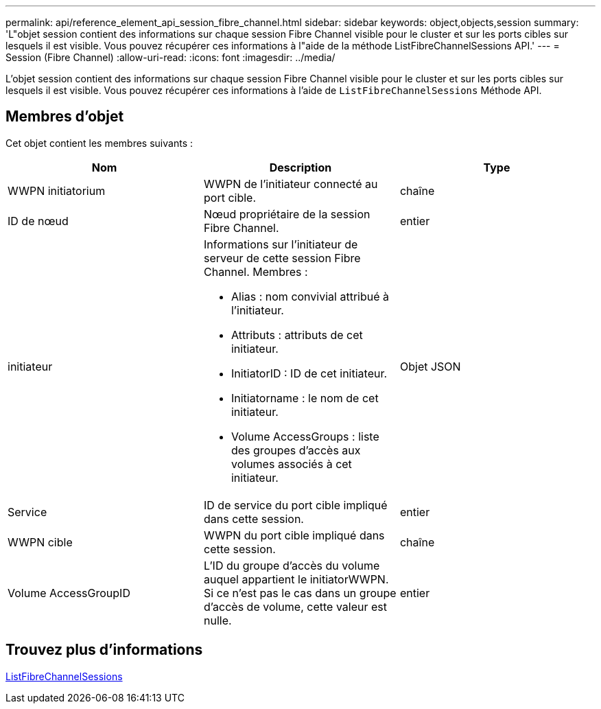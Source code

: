 ---
permalink: api/reference_element_api_session_fibre_channel.html 
sidebar: sidebar 
keywords: object,objects,session 
summary: 'L"objet session contient des informations sur chaque session Fibre Channel visible pour le cluster et sur les ports cibles sur lesquels il est visible. Vous pouvez récupérer ces informations à l"aide de la méthode ListFibreChannelSessions API.' 
---
= Session (Fibre Channel)
:allow-uri-read: 
:icons: font
:imagesdir: ../media/


[role="lead"]
L'objet session contient des informations sur chaque session Fibre Channel visible pour le cluster et sur les ports cibles sur lesquels il est visible. Vous pouvez récupérer ces informations à l'aide de `ListFibreChannelSessions` Méthode API.



== Membres d'objet

Cet objet contient les membres suivants :

|===
| Nom | Description | Type 


 a| 
WWPN initiatorium
 a| 
WWPN de l'initiateur connecté au port cible.
 a| 
chaîne



 a| 
ID de nœud
 a| 
Nœud propriétaire de la session Fibre Channel.
 a| 
entier



 a| 
initiateur
 a| 
Informations sur l'initiateur de serveur de cette session Fibre Channel. Membres :

* Alias : nom convivial attribué à l'initiateur.
* Attributs : attributs de cet initiateur.
* InitiatorID : ID de cet initiateur.
* Initiatorname : le nom de cet initiateur.
* Volume AccessGroups : liste des groupes d'accès aux volumes associés à cet initiateur.

 a| 
Objet JSON



 a| 
Service
 a| 
ID de service du port cible impliqué dans cette session.
 a| 
entier



 a| 
WWPN cible
 a| 
WWPN du port cible impliqué dans cette session.
 a| 
chaîne



 a| 
Volume AccessGroupID
 a| 
L'ID du groupe d'accès du volume auquel appartient le initiatorWWPN. Si ce n'est pas le cas dans un groupe d'accès de volume, cette valeur est nulle.
 a| 
entier

|===


== Trouvez plus d'informations

xref:reference_element_api_listfibrechannelsessions.adoc[ListFibreChannelSessions]
